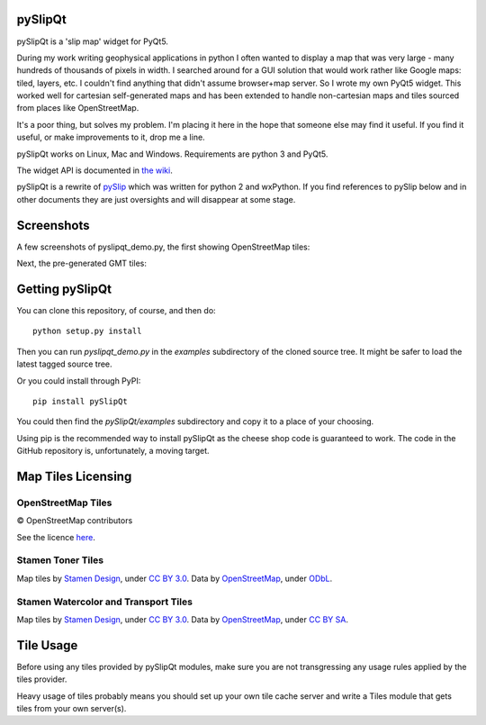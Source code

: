 .. image:: pySlipQt/examples/graphics/pyslipqt_logo.png

pySlipQt
========

pySlipQt is a 'slip map' widget for PyQt5.

During my work writing geophysical applications in python I often wanted to
display a map that was very large - many hundreds of thousands of pixels in
width.  I searched around for a GUI solution that would work rather like Google
maps: tiled, layers, etc.  I couldn't find anything that didn't assume
browser+map server.  So I wrote my own PyQt5 widget.  This worked well for
cartesian self-generated maps and has been extended to handle non-cartesian
maps and tiles sourced from places like OpenStreetMap.

It's a poor thing, but solves my problem.  I'm placing it here in the hope that
someone else may find it useful.  If you find it useful, or make improvements
to it, drop me a line.

pySlipQt works on Linux, Mac and Windows.  Requirements are python 3 and PyQt5.

The widget API is documented in
`the wiki <https://github.com/rzzzwilson/pySlipQt/wiki/The-pySlipQt-API>`_.

pySlipQt is a rewrite of
`pySlip <https://github.com/rzzzwilson/pySlip>`_ which was written for python 2
and wxPython.  If you find references to pySlip below and in other documents
they are just oversights and will disappear at some stage.

Screenshots
===========

A few screenshots of pyslipqt_demo.py, the first showing OpenStreetMap tiles:

.. image:: pySlipQt/examples/graphics/pyslip_demo_osm.png

Next, the pre-generated GMT tiles:

.. image:: pySlipQt/examples/graphics/pyslip_demo_gmt.png

Getting pySlipQt
================

You can clone this repository, of course, and then do:

::

    python setup.py install

Then you can run *pyslipqt_demo.py* in the *examples* subdirectory of the
cloned source tree.  It might be safer to load the latest tagged source tree.

Or you could install through PyPI:

::

    pip install pySlipQt

You could then find the *pySlipQt/examples* subdirectory and copy it to a
place of your choosing.

Using pip is the recommended way to install pySlipQt as the cheese shop code
is guaranteed to work.  The code in the GitHub repository is, unfortunately,
a moving target.

Map Tiles Licensing
===================

OpenStreetMap Tiles
-------------------

© OpenStreetMap contributors

See the licence `here <http://www.openstreetmap.org/copyright>`_.

Stamen Toner Tiles
------------------

Map tiles by `Stamen Design <http://stamen.com/>`_, under
`CC BY 3.0 <http://creativecommons.org/licenses/by/3.0>`_.  Data by
`OpenStreetMap <http://openstreetmap.org>`_, under
`ODbL <http://www.openstreetmap.org/copyright>`_.

Stamen Watercolor and Transport Tiles
-------------------------------------

Map tiles by `Stamen Design <http://stamen.com/>`_, under
`CC BY 3.0 <http://creativecommons.org/licenses/by/3.0>`_.  Data by
`OpenStreetMap <http://openstreetmap.org>`_, under
`CC BY SA <http://creativecommons.org/licenses/by-sa/3.0>`_.

Tile Usage
==========

Before using any tiles provided by pySlipQt modules, make sure you are not
transgressing any usage rules applied by the tiles provider.

Heavy usage of tiles probably means you should set up your own tile cache
server and write a Tiles module that gets tiles from your own server(s).
